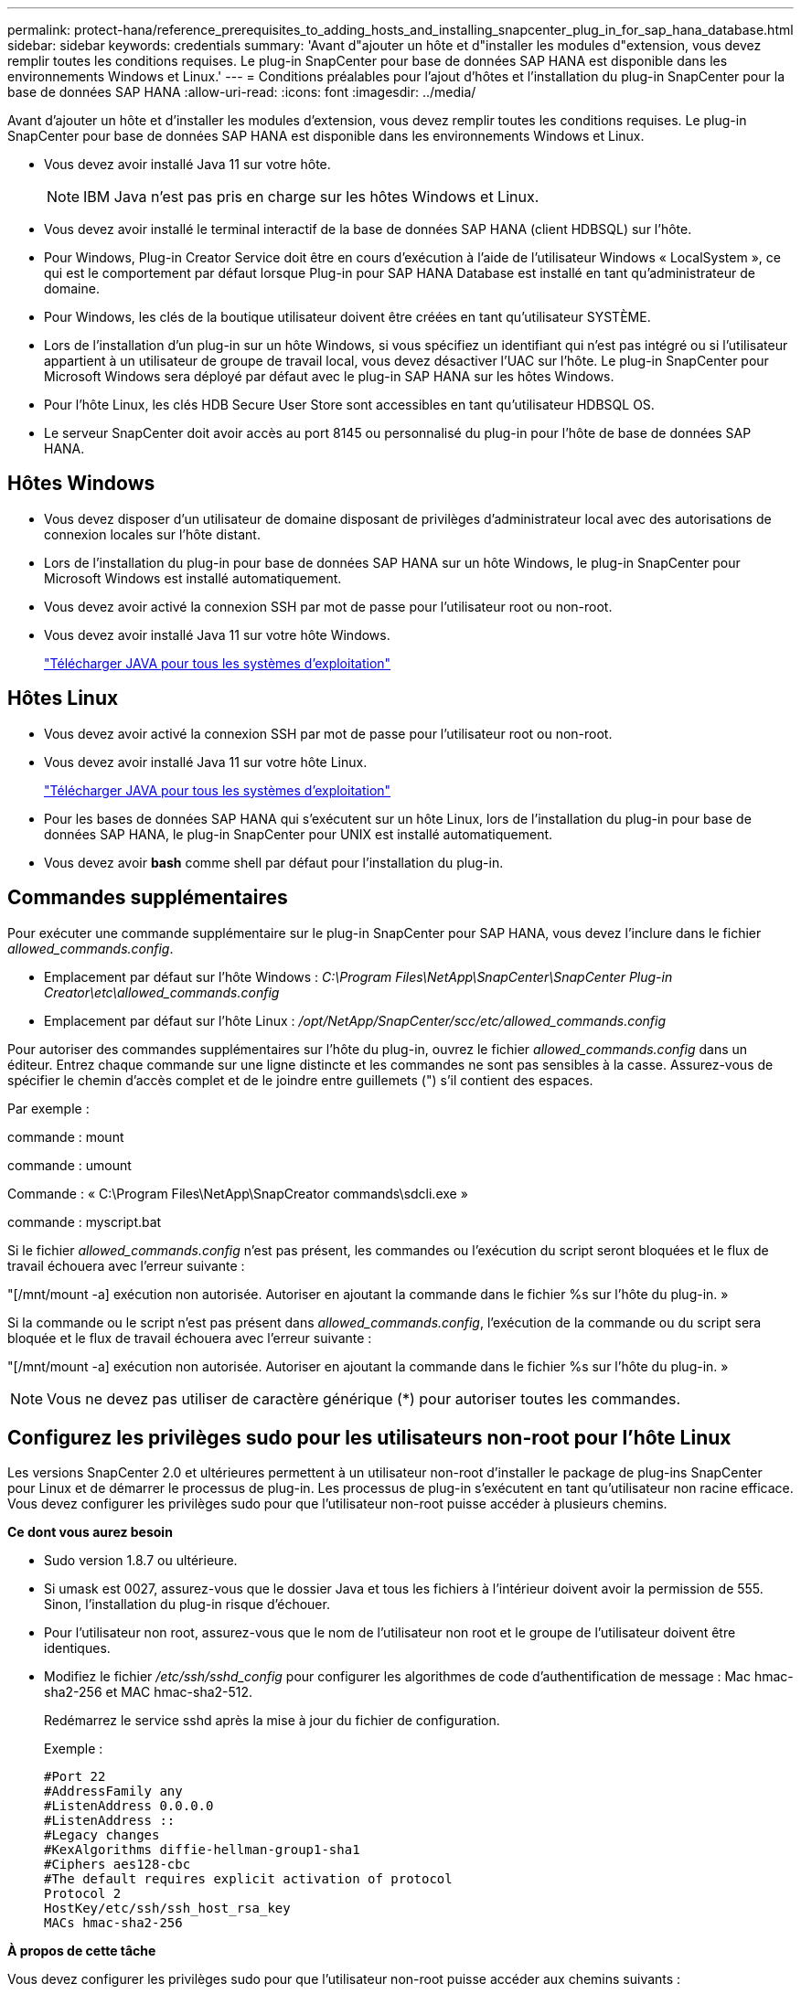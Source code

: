 ---
permalink: protect-hana/reference_prerequisites_to_adding_hosts_and_installing_snapcenter_plug_in_for_sap_hana_database.html 
sidebar: sidebar 
keywords: credentials 
summary: 'Avant d"ajouter un hôte et d"installer les modules d"extension, vous devez remplir toutes les conditions requises. Le plug-in SnapCenter pour base de données SAP HANA est disponible dans les environnements Windows et Linux.' 
---
= Conditions préalables pour l'ajout d'hôtes et l'installation du plug-in SnapCenter pour la base de données SAP HANA
:allow-uri-read: 
:icons: font
:imagesdir: ../media/


[role="lead"]
Avant d'ajouter un hôte et d'installer les modules d'extension, vous devez remplir toutes les conditions requises. Le plug-in SnapCenter pour base de données SAP HANA est disponible dans les environnements Windows et Linux.

* Vous devez avoir installé Java 11 sur votre hôte.
+

NOTE: IBM Java n'est pas pris en charge sur les hôtes Windows et Linux.

* Vous devez avoir installé le terminal interactif de la base de données SAP HANA (client HDBSQL) sur l'hôte.
* Pour Windows, Plug-in Creator Service doit être en cours d'exécution à l'aide de l'utilisateur Windows « LocalSystem », ce qui est le comportement par défaut lorsque Plug-in pour SAP HANA Database est installé en tant qu'administrateur de domaine.
* Pour Windows, les clés de la boutique utilisateur doivent être créées en tant qu'utilisateur SYSTÈME.
* Lors de l'installation d'un plug-in sur un hôte Windows, si vous spécifiez un identifiant qui n'est pas intégré ou si l'utilisateur appartient à un utilisateur de groupe de travail local, vous devez désactiver l'UAC sur l'hôte. Le plug-in SnapCenter pour Microsoft Windows sera déployé par défaut avec le plug-in SAP HANA sur les hôtes Windows.
* Pour l'hôte Linux, les clés HDB Secure User Store sont accessibles en tant qu'utilisateur HDBSQL OS.
* Le serveur SnapCenter doit avoir accès au port 8145 ou personnalisé du plug-in pour l'hôte de base de données SAP HANA.




== Hôtes Windows

* Vous devez disposer d'un utilisateur de domaine disposant de privilèges d'administrateur local avec des autorisations de connexion locales sur l'hôte distant.
* Lors de l'installation du plug-in pour base de données SAP HANA sur un hôte Windows, le plug-in SnapCenter pour Microsoft Windows est installé automatiquement.
* Vous devez avoir activé la connexion SSH par mot de passe pour l'utilisateur root ou non-root.
* Vous devez avoir installé Java 11 sur votre hôte Windows.
+
http://www.java.com/en/download/manual.jsp["Télécharger JAVA pour tous les systèmes d'exploitation"]





== Hôtes Linux

* Vous devez avoir activé la connexion SSH par mot de passe pour l'utilisateur root ou non-root.
* Vous devez avoir installé Java 11 sur votre hôte Linux.
+
http://www.java.com/en/download/manual.jsp["Télécharger JAVA pour tous les systèmes d'exploitation"]

* Pour les bases de données SAP HANA qui s'exécutent sur un hôte Linux, lors de l'installation du plug-in pour base de données SAP HANA, le plug-in SnapCenter pour UNIX est installé automatiquement.
* Vous devez avoir *bash* comme shell par défaut pour l'installation du plug-in.




== Commandes supplémentaires

Pour exécuter une commande supplémentaire sur le plug-in SnapCenter pour SAP HANA, vous devez l'inclure dans le fichier _allowed_commands.config_.

* Emplacement par défaut sur l'hôte Windows : _C:\Program Files\NetApp\SnapCenter\SnapCenter Plug-in Creator\etc\allowed_commands.config_
* Emplacement par défaut sur l'hôte Linux : _/opt/NetApp/SnapCenter/scc/etc/allowed_commands.config_


Pour autoriser des commandes supplémentaires sur l'hôte du plug-in, ouvrez le fichier _allowed_commands.config_ dans un éditeur. Entrez chaque commande sur une ligne distincte et les commandes ne sont pas sensibles à la casse. Assurez-vous de spécifier le chemin d'accès complet et de le joindre entre guillemets (") s'il contient des espaces.

Par exemple :

commande : mount

commande : umount

Commande : « C:\Program Files\NetApp\SnapCreator commands\sdcli.exe »

commande : myscript.bat

Si le fichier _allowed_commands.config_ n'est pas présent, les commandes ou l'exécution du script seront bloquées et le flux de travail échouera avec l'erreur suivante :

"[/mnt/mount -a] exécution non autorisée. Autoriser en ajoutant la commande dans le fichier %s sur l'hôte du plug-in. »

Si la commande ou le script n'est pas présent dans _allowed_commands.config_, l'exécution de la commande ou du script sera bloquée et le flux de travail échouera avec l'erreur suivante :

"[/mnt/mount -a] exécution non autorisée. Autoriser en ajoutant la commande dans le fichier %s sur l'hôte du plug-in. »


NOTE: Vous ne devez pas utiliser de caractère générique (*) pour autoriser toutes les commandes.



== Configurez les privilèges sudo pour les utilisateurs non-root pour l'hôte Linux

Les versions SnapCenter 2.0 et ultérieures permettent à un utilisateur non-root d'installer le package de plug-ins SnapCenter pour Linux et de démarrer le processus de plug-in. Les processus de plug-in s'exécutent en tant qu'utilisateur non racine efficace. Vous devez configurer les privilèges sudo pour que l'utilisateur non-root puisse accéder à plusieurs chemins.

*Ce dont vous aurez besoin*

* Sudo version 1.8.7 ou ultérieure.
* Si umask est 0027, assurez-vous que le dossier Java et tous les fichiers à l'intérieur doivent avoir la permission de 555. Sinon, l'installation du plug-in risque d'échouer.
* Pour l'utilisateur non root, assurez-vous que le nom de l'utilisateur non root et le groupe de l'utilisateur doivent être identiques.
* Modifiez le fichier _/etc/ssh/sshd_config_ pour configurer les algorithmes de code d'authentification de message : Mac hmac-sha2-256 et MAC hmac-sha2-512.
+
Redémarrez le service sshd après la mise à jour du fichier de configuration.

+
Exemple :

+
[listing]
----
#Port 22
#AddressFamily any
#ListenAddress 0.0.0.0
#ListenAddress ::
#Legacy changes
#KexAlgorithms diffie-hellman-group1-sha1
#Ciphers aes128-cbc
#The default requires explicit activation of protocol
Protocol 2
HostKey/etc/ssh/ssh_host_rsa_key
MACs hmac-sha2-256
----


*À propos de cette tâche*

Vous devez configurer les privilèges sudo pour que l'utilisateur non-root puisse accéder aux chemins suivants :

* /Home/_LINUX_USER_/.sc_netapp/snapcenter_linux_host_plugin.bin
* /Custom_location/NetApp/snapcenter/spl/installation/plugins/désinstaller
* /Custom_location/NetApp/snapcenter/spl/bin/spl


*Étapes*

. Connectez-vous à l'hôte Linux sur lequel vous souhaitez installer SnapCenter Plug-ins Package pour Linux.
. Ajoutez les lignes suivantes au fichier /etc/sudoers à l'aide de l'utilitaire visudo Linux.
+
[listing, subs="+quotes"]
----
Cmnd_Alias HPPLCMD = sha224:checksum_value== /home/_LINUX_USER_/.sc_netapp/snapcenter_linux_host_plugin.bin, /opt/NetApp/snapcenter/spl/installation/plugins/uninstall, /opt/NetApp/snapcenter/spl/bin/spl, /opt/NetApp/snapcenter/scc/bin/scc
Cmnd_Alias PRECHECKCMD = sha224:checksum_value== /home/_LINUX_USER_/.sc_netapp/Linux_Prechecks.sh
Cmnd_Alias CONFIGCHECKCMD = sha224:checksum_value== /opt/NetApp/snapcenter/spl/plugins/scu/scucore/configurationcheck/Config_Check.sh
Cmnd_Alias SCCMD = sha224:checksum_value== /opt/NetApp/snapcenter/spl/bin/sc_command_executor
Cmnd_Alias SCCCMDEXECUTOR =checksum_value== /opt/NetApp/snapcenter/scc/bin/sccCommandExecutor
_LINUX_USER_ ALL=(ALL) NOPASSWD:SETENV: HPPLCMD, PRECHECKCMD, CONFIGCHECKCMD, SCCCMDEXECUTOR, SCCMD
Defaults: _LINUX_USER_ env_keep += "IATEMPDIR"
Defaults: _LINUX_USER_ env_keep += "JAVA_HOME"
Defaults: _LINUX_USER_ !visiblepw
Defaults: _LINUX_USER_ !requiretty
----
+

NOTE: Si vous avez une configuration RAC, avec les autres commandes autorisées, vous devez ajouter ce qui suit au fichier /etc/sudoers : '/<crs_home>/bin/olsnodes'



Vous pouvez obtenir la valeur de _crs_Home_ à partir du fichier _/etc/oracle/olr.loc_.

_LINUX_USER_ est le nom de l'utilisateur non-root que vous avez créé.

Vous pouvez obtenir la valeur _checksum_value_ à partir du fichier *sc_unix_plugins_checksum.txt*, situé à l'adresse suivante :

* _C:\ProgramData\NetApp\SnapCenter\Package Repository\sc_unix_plugins_checksum.txt_ si le serveur SnapCenter est installé sur l'hôte Windows.
* _/opt/NetApp/snapcenter/SnapManagerWeb/Repository/sc_unix_plugins_checksum.txt_ si le serveur SnapCenter est installé sur l'hôte Linux. .



IMPORTANT: Cet exemple ne doit être utilisé que comme référence pour la création de vos propres données.
